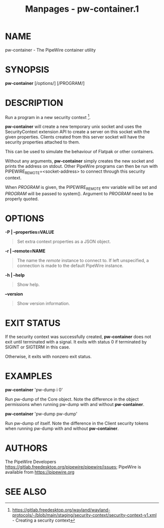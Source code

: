 #+TITLE: Manpages - pw-container.1
* NAME
pw-container - The PipeWire container utility

* SYNOPSIS
*pw-container* [/options/] [/PROGRAM/]

* DESCRIPTION
Run a program in a new security context [1].

*pw-container* will create a new temporary unix socket and uses the
SecurityContext extension API to create a server on this socket with the
given properties. Clients created from this server socket will have the
security properties attached to them.

This can be used to simulate the behaviour of Flatpak or other
containers.

Without any arguments, *pw-container* simply creates the new socket and
prints the address on stdout. Other PipeWire programs can then be run
with PIPEWIRE_REMOTE=<socket-address> to connect through this security
context.

When /PROGRAM/ is given, the PIPEWIRE_REMOTE env variable will be set
and /PROGRAM/ will be passed to system(). Argument to /PROGRAM/ need to
be properly quoted.

* OPTIONS
*-P | --properties=VALUE*

#+begin_quote
Set extra context properties as a JSON object.

#+end_quote

*-r | --remote=NAME*

#+begin_quote
The name the /remote/ instance to connect to. If left unspecified, a
connection is made to the default PipeWire instance.

#+end_quote

*-h | --help*

#+begin_quote
Show help.

#+end_quote

*--version*

#+begin_quote
Show version information.

#+end_quote

* EXIT STATUS
If the security context was successfully created, *pw-container* does
not exit until terminated with a signal. It exits with status 0 if
terminated by SIGINT or SIGTERM in this case.

Otherwise, it exits with nonzero exit status.

* EXAMPLES
*pw-container* 'pw-dump i 0'

Run pw-dump of the Core object. Note the difference in the object
permissions when running pw-dump with and without *pw-container*.

*pw-container* 'pw-dump pw-dump'

Run pw-dump of itself. Note the difference in the Client security tokens
when running pw-dump with and without *pw-container*.

* AUTHORS
The PipeWire Developers
<https://gitlab.freedesktop.org/pipewire/pipewire/issues>; PipeWire is
available from <https://pipewire.org>

* SEE ALSO
[1]
https://gitlab.freedesktop.org/wayland/wayland-protocols/-/blob/main/staging/security-context/security-context-v1.xml -
Creating a security context
